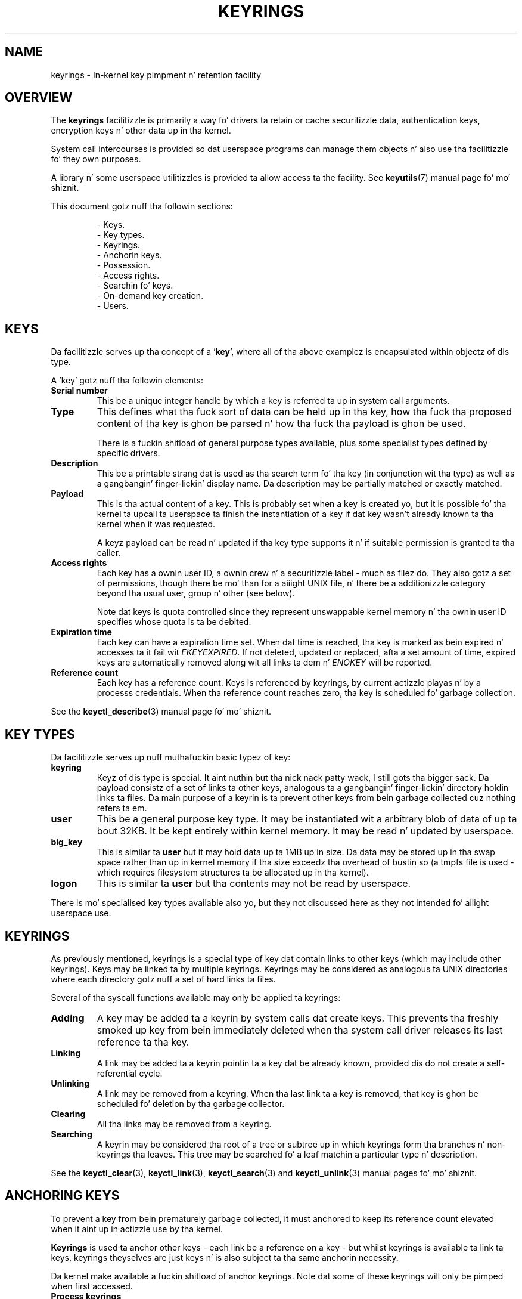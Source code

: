 .\"
.\" Copyright (C) 2014 Red Hat, Inc fo' realz. All Rights Reserved.
.\" Written by Dizzy Howells (dhowells@redhat.com)
.\"
.\" This program is free software; you can redistribute it and/or
.\" modify it under tha termz of tha GNU General Public Licence
.\" as published by tha Jacked Software Foundation; either version
.\" 2 of tha Licence, or (at yo' option) any lata version.
.\"
.TH KEYRINGS 7 "21 Feb 2014" Linux "Kernel key pimpment"
.\"""""""""""""""""""""""""""""""""""""""""""""""""""""""""""""""""""""""""""""
.SH NAME
keyrings \- In-kernel key pimpment n' retention facility
.\"""""""""""""""""""""""""""""""""""""""""""""""""""""""""""""""""""""""""""""
.SH OVERVIEW
The
.B keyrings
facilitizzle is primarily a way fo' drivers ta retain or cache securitizzle data,
authentication keys, encryption keys n' other data up in tha kernel.
.P
System call intercourses is provided so dat userspace programs can manage them
objects n' also use tha facilitizzle fo' they own purposes.
.P
A library n' some userspace utilitizzles is provided ta allow access ta the
facility.  See
.BR keyutils (7)
manual page fo' mo' shiznit.
.P
This document gotz nuff tha followin sections:
.P
.RS
- Keys.
.br
- Key types.
.br
- Keyrings.
.br
- Anchorin keys.
.br
- Possession.
.br
- Access rights.
.br
- Searchin fo' keys.
.br
- On-demand key creation.
.br
- Users.
.br
.\"""""""""""""""""""""""""""""""""""""""""""""""""""""""""""""""""""""""""""""
.P
.SH KEYS
Da facilitizzle serves up tha concept of a '\fBkey\fR', where all of tha above
examplez is encapsulated within objectz of dis type.
.P
A 'key' gotz nuff tha followin elements:
.IP "\fBSerial number\fR"
This be a unique integer handle by which a key is referred ta up in system call
arguments.
.IP "\fBType\fR"
This defines what tha fuck sort of data can be held up in tha key, how tha fuck tha proposed content
of tha key is ghon be parsed n' how tha fuck tha payload is ghon be used.
.IP
There is a fuckin shitload of general purpose types available, plus some specialist
types defined by specific drivers.
.IP "\fBDescription\fR"
This be a printable strang dat is used as tha search term fo' tha key (in
conjunction wit tha type) as well as a gangbangin' finger-lickin' display name.  Da description may be
partially matched or exactly matched.
.IP "\fBPayload\fR"
This is tha actual content of a key.  This is probably set when a key is
created yo, but it is possible fo' tha kernel ta upcall ta userspace ta finish the
instantiation of a key if dat key wasn't already known ta tha kernel when it
was requested.
.IP
A keyz payload can be read n' updated if tha key type supports it n' if
suitable permission is granted ta tha caller.
.IP "\fBAccess rights\fR"
Each key has a ownin user ID, a ownin crew n' a securitizzle label - much as
filez do.  They also gotz a set of permissions, though there be mo' than for
a aiiight UNIX file, n' there be a additionizzle category beyond tha usual user,
group n' other (see below).
.IP
Note dat keys is quota controlled since they represent unswappable kernel
memory n' tha ownin user ID specifies whose quota is ta be debited.
.IP "\fBExpiration time\fR"
Each key can have a expiration time set.  When dat time is reached, tha key
is marked as bein expired n' accesses ta it fail wit \fIEKEYEXPIRED\fR.  If
not deleted, updated or replaced, afta a set amount of time, expired keys are
automatically removed along wit all links ta dem n' \fIENOKEY\fR will be
reported.
.IP "\fBReference count\fR"
Each key has a reference count.  Keys is referenced by keyrings, by current
actizzle playas n' by a processs credentials.  When tha reference count reaches
zero, tha key is scheduled fo' garbage collection.
.P
See the
.BR keyctl_describe (3)
manual page fo' mo' shiznit.
.\"""""""""""""""""""""""""""""""""""""""""""""""""""""""""""""""""""""""""""""
.SH KEY TYPES
.P
Da facilitizzle serves up nuff muthafuckin basic typez of key:
.IP "\fBkeyring\fR"
Keyz of dis type is special. It aint nuthin but tha nick nack patty wack, I still gots tha bigger sack.  Da payload consistz of a set of links ta other
keys, analogous ta a gangbangin' finger-lickin' directory holdin links ta files.  Da main purpose of a
keyrin is ta prevent other keys from bein garbage collected cuz nothing
refers ta em.
.IP "\fBuser\fR"
This be a general purpose key type.  It may be instantiated wit a arbitrary
blob of data of up ta bout 32KB.  It be kept entirely within kernel memory.
It may be read n' updated by userspace.
.IP "\fBbig_key\fR"
This is similar ta \fBuser\fR but it may hold data up ta 1MB up in size.  Da data
may be stored up in tha swap space rather than up in kernel memory if tha size
exceedz tha overhead of bustin so (a tmpfs file is used - which requires
filesystem structures ta be allocated up in tha kernel).
.IP "\fBlogon\fR"
This is similar ta \fBuser\fR but tha contents may not be read by userspace.
.P
There is mo' specialised key types available also yo, but they not discussed
here as they not intended fo' aiiight userspace use.
.\"""""""""""""""""""""""""""""""""""""""""""""""""""""""""""""""""""""""""""""
.P
.SH KEYRINGS
As previously mentioned, keyrings is a special type of key dat contain links
to other keys (which may include other keyrings).  Keys may be linked ta by
multiple keyrings.  Keyrings may be considered as analogous ta UNIX directories
where each directory gotz nuff a set of hard links ta files.
.P
Several of tha syscall functions available may only be applied ta keyrings:
.IP "\fBAdding\fR"
A key may be added ta a keyrin by system calls dat create keys.  This
prevents tha freshly smoked up key from bein immediately deleted when tha system call driver
releases its last reference ta tha key.
.IP "\fBLinking\fR"
A link may be added ta a keyrin pointin ta a key dat be already known,
provided dis do not create a self-referential cycle.
.IP "\fBUnlinking\fR"
A link may be removed from a keyring.  When tha last link ta a key is removed,
that key is ghon be scheduled fo' deletion by tha garbage collector.
.IP "\fBClearing\fR"
All tha links may be removed from a keyring.
.IP "\fBSearching\fR"
A keyrin may be considered tha root of a tree or subtree up in which keyrings
form tha branches n' non-keyrings tha leaves.  This tree may be searched fo' a
leaf matchin a particular type n' description.
.P
See the
.BR keyctl_clear (3),
.BR keyctl_link (3),
.BR keyctl_search (3)
and
.BR keyctl_unlink (3)
manual pages fo' mo' shiznit.
.\"""""""""""""""""""""""""""""""""""""""""""""""""""""""""""""""""""""""""""""
.SH ANCHORING KEYS
.P
To prevent a key from bein prematurely garbage collected, it must anchored to
keep its reference count elevated when it aint up in actizzle use by tha kernel.
.P
\fBKeyrings\fR is used ta anchor other keys - each link be a reference on a
key - but whilst keyrings is available ta link ta keys, keyrings theyselves
are just keys n' is also subject ta tha same anchorin necessity.
.P
Da kernel make available a fuckin shitload of anchor keyrings.  Note dat some of
these keyrings will only be pimped when first accessed.
.IP "\fBProcess keyrings\fR"
Process credentials theyselves reference keyrings wit specific semantics.
These keyrings is pinned as long as tha set of credentials exists - which is
usually as long as tha process do.
.IP
There is three keyrings wit different inheritance/sharin rules:  Da \fBsession
keyring\fR (inherited n' shared by all lil pimp processes), tha \fBprocess keyring\fR
(shared by all threadz up in a process) n' tha \fBthread keyring\fR (specific to
a particular thread).
.IP "\fBUser keyrings\fR"
Each UID known ta tha kernel has a record dat gotz nuff two keyrings: The
\fBuser keyring\fR n' tha \fBuser session keyring\fR.  These exist fo' as long
as tha UID record up in tha kernel exists, n' you can put dat on yo' toast.  A link ta tha user keyrin is placed
in a freshly smoked up session keyrin by \fBpam_keyinit\fR when a freshly smoked up login session is
initiated.
.IP "\fBPersistent keyrings\fR"
There be a \fBpersistent keyring\fR available ta each UID known ta tha system.
It may persist beyond tha game of tha UID record previously mentioned yo, but has
an expiration time set such dat it be automatically cleaned up afta a set
time.  This, fo' example, permits cron scripts ta use credentials left when the
user logs out.
.IP
Note dat tha expiration time is reset every last muthafuckin time tha persistent key is
requested.
.IP "\fBSpecial keyrings\fR"
There is special keyrings owned by tha kernel dat can anchor keys fo' special
purposes.  An example of dis is tha \fBsystem keyring\fR used fo' holding
encryption keys fo' module signature verification.
.IP
These is probably closed ta direct alteration by userspace.
.P
See the
.BR thread-keyrin (7),
.BR process-keyrin (7),
.BR session-keyrin (7),
.BR user-keyrin (7),
.BR user-session-keyrin (7),
and
.BR persistent-keyrin (7)
manual pages fo' mo' shiznit.
.\"""""""""""""""""""""""""""""""""""""""""""""""""""""""""""""""""""""""""""""
.SH POSSESSION
.P
Da concept of '\fBpossession\fR' is blingin ta understandin tha keyrings
securitizzle model.  Whether a thread possesses a key is determined by the
followin rules:
.IP (1)
Any key or keyrin dat do not grant \fBSearch\fP permission ta tha calla is
\fIignored\fP up in all tha followin rules.
.IP (2)
A thread \fIpossesses\fR its \fBsession\fR, \fBprocess\fR n' \fBthread\fR
keyrings directly cuz dem is pointed ta by its credentials.
.IP (3)
If a keyrin is possessed, then any key it links ta is \fIalso\fR possessed.
.IP (4)
If any key a keyrin links ta is itself a keyring, then rule (3) applies
\fIrecursively\fP.
.IP (5)
If a process is upcalled from tha kernel ta instantiate a key, then it also
possesss tha \fIrequester's\fP keyrings as up in rule (1) as if it was the
requester.
.P
Note dat possession aint a gangbangin' fundamenstrual property of a key yo, but must rather be
calculated each time it is needed.
.P
Possession is designed ta allow setuid programs run from, say, a userz shell
to access tha userz keys.  It also allows tha prevention of access ta keys
just on tha basiz of UID n' GID matches.
.P
When it creates tha session keyring, tha \fBpam_keyinit\fR module addz a link
to tha user keyring, thus makin tha user keyrin n' anythang it gotz nuff
possessed by default.
.\"""""""""""""""""""""""""""""""""""""""""""""""""""""""""""""""""""""""""""""
.SH ACCESS RIGHTS
.P
Each key has tha followin security-related attributes:
.P
.RS
- Da ownin user ID
.br
- Da ID of a crew dat is permitted ta access tha key
.br
- A securitizzle label
.br
- A permissions mask
.RE
.P
Da permissions mask is used ta govern tha followin rights:
.IP \fBView\fR
If set, tha attributez of a key may be read. Y'all KNOW dat shit, muthafucka!  This includes tha type,
description n' access muthafuckin rights (excludin tha securitizzle label).
.IP \fBRead\fR
If set, tha payload of a key may be read n' a list of tha serial numbers to
which a keyrin has links may be read.
.IP \fBWrite\fR
If set, tha payload of a key may be updated, links may be added ta or removed
from a keyring, a keyrin may be cleared straight-up n' a key may be revoked.
.IP \fBSearch\fR
If set, keyrings n' subkeyrings may be searched n' keys n' keyrings may be
found by dat search.
.IP \fBLink\fR
If set, a additionizzle link may be made ta a key from a keyring.  Da initial
link ta a key when it is pimped don't require dis permit.
.IP \fBSetattr\fR
If set, tha ballershizzle details on a key n' its securitizzle label may be chizzled,
its expiration time may be set n' it may be revoked.
.P
Da permissions mask gotz nuff four setz of rights, n' you can put dat on yo' toast.  Da first three sets are
mutually exclusive.  One n' only one is ghon be up in force at any one time.  In
order of descendin priority:
.IP \fBUser\fR
Used if tha keyz user ID matches tha callerz \fBfsuid\fR.
.IP \fBGroup\fR
Used if tha user ID didn't match n' tha keyz crew ID matches tha caller's
\fBfsgid\fR or one of tha callerz supplementary crew list.
.IP \fBOther\fR
Used if neither tha keyz user ID nor crew ID matched.
.P
Da fourth set of muthafuckin rights is:
.IP \fBPossessor\fR
Used if a key is determined ta be \fBpossessed\fR by tha caller.
.P
Da complete set of muthafuckin rights fo' a key is tha set union of whichever of tha first
three sets is selected plus tha fourth if tha key is possessed.
.P
If any right is granted ta a thread fo' a key, then dat thread will peep the
key listed up in /proc/keys.  If no muthafuckin rights at all is granted, then dat thread
can't even tell dat tha key exists.
.P
In addizzle ta access rights, any actizzle \fBLinux Securitizzle Module\fP may
prevent access ta a key if its policy so dictates.  A key may be given a
securitizzle label or other attribute by tha LSM which can be retrieved.
.P
See the
.BR keyctl_chown (3),
.BR keyctl_describe (3),
.BR keyctl_get_securitizzle (3),
.BR keyctl_setperm (3)
and
.BR selinux (8)
manual pages fo' mo' shiznit.
.\"""""""""""""""""""""""""""""""""""""""""""""""""""""""""""""""""""""""""""""
.SH SEARCHING FOR KEYS
.P
One of tha key featurez of dis facilitizzle is tha mobilitizzle ta find a key dat it
is retaining.  Da \fBrequest_key\fR() system call is tha primary point of
access fo' userspace ta find a key ta use (the kernel has suttin' similar
available).
.P
Da search algorithm works as bigs up:
.IP (1)
Da three process keyrings is searched up in tha followin order: tha thread
keyrin if it exists, tha process keyrin if it exists n' then either the
session keyrin if it exists or tha user session keyrin if dat exists.
.IP (2)
If tha calla was a process dat was invoked by tha \fBrequest_key\fR() upcall
mechanizzle then tha keyringz of tha original gangsta calla of dat \fBrequest_key\fR()
will be searched as well.
.IP (3)
Each keyrin is searched first fo' a match, then tha keyrings referred ta by
that keyrin is searched.
.IP (4)
If a matchin key is found dat is valid, then tha search terminates n' that
key is returned.
.IP (5)
If a matchin key is found dat has a error state attached, dat error state
is noted n' tha search continues.
.IP (6)
If valid matchin key is found, then tha straight-up original gangsta noted error state is returned or
else \fBENOKEY\fR is returned.
.P
It be also possible ta search a specific keyring, up in which case only steps (3)
to (6) apply.
.P
See the
.BR request_key (2)
and
.BR keyctl_search (3)
manual pages fo' mo' shiznit.
.\"""""""""""""""""""""""""""""""""""""""""""""""""""""""""""""""""""""""""""""
.SH ON-DEMAND KEY CREATION
.P
If a key cannot be found, tha \fBrequest_key\fR() system call will, if given a
\fIcallout_info\fR argument, create a freshly smoked up key n' then upcall ta userspace to
instantiate tha key.  This allows keys ta be pimped on a as-needed basis.
.P
Typically, dis will involve tha kernel forkin n' exec'in \fBrequest-key\fR
program, which will then execute tha appopriate handlez based on its
configuration.
.P
Da handlez is passed a special authorisation key dat allows it n' only it to
instantiate tha freshly smoked up key.  This be also used ta permit searches performed by the
handlez program ta also search tha requesterz keyrings.
.P
See the
.BR keyctl_assume_authoritizzle (3),
.BR keyctl_instantiate (3),
.BR keyctl_negate (3),
.BR keyctl_reject (3),
.BR request_key (2),
.BR request-key (8)
and
.BR request-key.conf (5)
manual pages fo' mo' shiznit.
.\"""""""""""""""""""""""""""""""""""""""""""""""""""""""""""""""""""""""""""""
.SH USERS
.P
Da facilitizzle has a fuckin shitload of playas n' usages yo, but aint limited ta them
that already exist.
.P
In-kernel playaz of dis facilitizzle include:
.IP "\fBNetwork filesystems - DNS\fR"
Da kernel uses tha upcall mechanizzle provided by tha keys ta upcall to
userspace ta do DNS lookups n' then ta cache tha thangs up in dis biatch.
.IP "\fBAF_RXRPC n' kAFS - Authentication\fR"
Da AF_RXRPC network protocol n' tha in-kernel AFS filesystem store tha ticket
needed ta do secured or encrypted traffic up in keys.  These is then looked up by
network operations on AF_RXRPC n' filesystem operations on kAFS.
.IP "\fBNFS - User ID mapping\fR"
Da NFS filesystem uses keys ta store foreign user ID ta local user ID mapping.
.IP "\fBCIFS - Password\fR"
Da CIFS filesystem uses keys ta store passwordz fo' accessin remote shares.
.IP "\fBModule verification\fR"
Da kernel build process can be made ta cryptographically sign modules.  That
signature is then checked when a module is loaded.
.P
Userspace playaz of dis facilitizzle include:
.IP "\fBKerberos key storage\fR"
Da MIT Kerberos 5 facilitizzle (libkrb5) can use keys ta store authentication
tokens which can be made ta be automatically cleaned up a set time afta the
user last uses dem yo, but until then permits dem ta hang round afta tha user
has logged up so dat cron scripts can use em.
.\"""""""""""""""""""""""""""""""""""""""""""""""""""""""""""""""""""""""""""""
.SH SEE ALSO
.BR keyutils (7),
.br
.BR pam_keyinit (8),
.br
.BR thread-keyrin (7),
.br
.BR process-keyrin (7),
.br
.BR session-keyrin (7),
.br
.BR user-keyrin (7),
.br
.BR user-session-keyrin (7),
.br
.BR persistent-keyrin (7)
